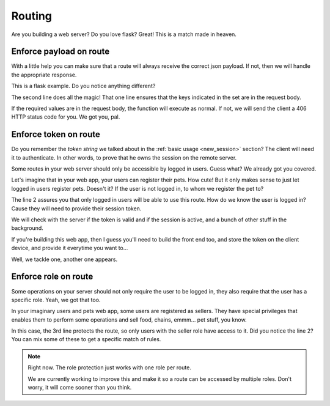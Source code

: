 Routing
=======

Are you building a web server? Do you love flask? Great! This is a match made in heaven.

.. _enforce_payload:

Enforce payload on route
------------------------

With a little help you can make sure that a route will always receive the correct json payload.
If not, then we will handle the appropriate response.

.. code-block:: python3
   :linenos:

    @user.post("/user")
    @xfss.requires_payload({"email", "password", "name"})
    def register_user():
        # You can rest assured that the required values are in the json body
        pass

This is a flask example. Do you notice anything different?

The second line does all the magic! That one line ensures that the keys
indicated in the set are in the request body.

If the required values are in the request body, the function will execute as normal.
If not, we will send the client a 406 HTTP status code for you. We got you, pal.

.. _enforce_token:

Enforce token on route
----------------------

Do you remember the *token string* we talked about in the :ref:`basic usage <new_session>` section?
The client will need it to authenticate. In other words, to prove that he owns the session on the remote server.

Some routes in your web server should only be accessible by logged in users.
Guess what? We already got you covered.

.. code-block:: python3
   :linenos:

    @user.post("/pets")
    @RemoteSession.requires_token
    def register_pet():
        # This function is only accessible by logged in users!
        pass

Let's imagine that in your web app, your users can register their pets. How cute!
But it only makes sense to just let logged in users register pets.
Doesn't it?
If the user is not logged in, to whom we register the pet to?

The line 2 assures you that only logged in users will be able to use this route.
How do we know the user is logged in? Cause they will need to provide their session token.

We will check with the server if the token is valid and if the session is active,
and a bunch of other stuff in the background.

If you're building this web app, then I guess you'll need to build the front end too,
and store the token on the client device, and provide it everytime you want to...

Well, we tackle one, another one appears.

.. _enforce_role:

Enforce role on route
---------------------

Some operations on your server should not only require the user to be logged in,
they also require that the user has a specific role. Yeah, we got that too.

In your imaginary users and pets web app, some users are registered as sellers.
They have special privileges that enables them to perform some operations
and sell food, chains, emmm... pet stuff, you know.

.. code-block:: python3
   :linenos:

    @user.post("/sell")
    @xfss.requires_payload({"item", "price", "quantity"})
    @RemoteSession.requires_role("seller")
    def sell_stuff():
        # You know the deal
        pass

In this case, the 3rd line protects the route, so only users with the seller
role have access to it.
Did you notice the line 2? You can mix some of these to get a specific match
of rules.

.. note::

    Right now. The role protection just works with one role per route.

    We are currently working to improve this and make it so a route can be
    accessed by multiple roles. Don't worry, it will come sooner than you think.